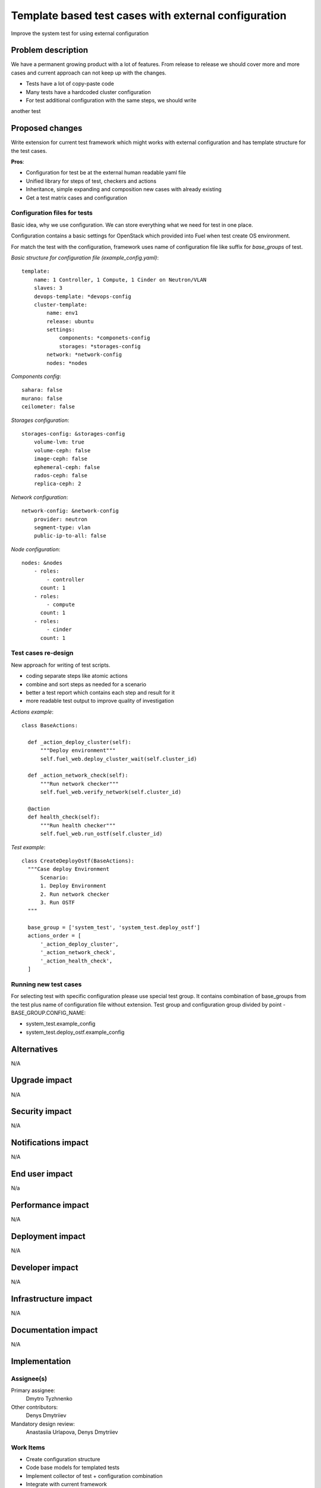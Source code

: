 ..
 This work is licensed under a Creative Commons Attribution 3.0 Unported
 License.

 http://creativecommons.org/licenses/by/3.0/legalcode

=====================================================
Template based test cases with external configuration
=====================================================

Improve the system test for using external configuration

--------------------
Problem description
--------------------

We have a permanent growing product with a lot of features. From release to
release we should cover more and more cases and current approach can not keep
up with the changes.

* Tests have a lot of copy-paste code

* Many tests have a hardcoded cluster configuration

* For test additional configuration with the same steps, we should write
another test

----------------
Proposed changes
----------------

Write extension for current test framework which might works with external
configuration and has template structure for the test cases.

**Pros**:

* Configuration for test be at the external human readable yaml file

* Unified library for steps of test, checkers and actions

* Inheritance, simple expanding and composition new cases with already existing

* Get a test matrix cases and configuration


Configuration files for tests
=============================

Basic idea, why we use configuration. We can store everything what we need for test in one place.

Configuration contains a basic settings for OpenStack which provided into Fuel when  test create OS environment.

For match the test with the configuration, framework uses name of configuration file like suffix for *base_groups* of test.

*Basic structure for configuration file (example_config.yaml)*::

    template:
        name: 1 Controller, 1 Compute, 1 Cinder on Neutron/VLAN
        slaves: 3
        devops-template: *devops-config
        cluster-template:
            name: env1
            release: ubuntu
            settings:
                components: *componets-config
                storages: *storages-config
            network: *network-config
            nodes: *nodes

*Components config*::

    sahara: false
    murano: false
    ceilometer: false

*Storages configuration*::

    storages-config: &storages-config
        volume-lvm: true
        volume-ceph: false
        image-ceph: false
        ephemeral-ceph: false
        rados-ceph: false
        replica-ceph: 2

*Network configuration*::

    network-config: &network-config
        provider: neutron
        segment-type: vlan
        public-ip-to-all: false

*Node configuration*::

    nodes: &nodes
        - roles:
            - controller
          count: 1
        - roles:
            - compute
          count: 1
        - roles:
            - cinder
          count: 1


Test cases re-design
====================

New approach for writing of test scripts.

* coding separate steps like atomic actions

* combine and sort steps as needed for a scenario

* better a test report which contains each step and result for it

* more readable test output to improve quality of investigation

*Actions example*::

  class BaseActions:

    def _action_deploy_cluster(self):
        """Deploy environment"""
        self.fuel_web.deploy_cluster_wait(self.cluster_id)

    def _action_network_check(self):
        """Run network checker"""
        self.fuel_web.verify_network(self.cluster_id)

    @action
    def health_check(self):
        """Run health checker"""
        self.fuel_web.run_ostf(self.cluster_id)


*Test example*::

  class CreateDeployOstf(BaseActions):
    """Case deploy Environment
        Scenario:
        1. Deploy Environment
        2. Run network checker
        3. Run OSTF
    """

    base_group = ['system_test', 'system_test.deploy_ostf']
    actions_order = [
        '_action_deploy_cluster',
        '_action_network_check',
        '_action_health_check',
    ]


Running new test cases
======================

For selecting test with specific configuration please use special test group.
It contains combination of base_groups from the test plus name of
configuration file without extension. Test group and configuration group
divided by point - BASE_GROUP.CONFIG_NAME:

* system_test.example_config

* system_test.deploy_ostf.example_config

------------
Alternatives
------------

N/A

--------------
Upgrade impact
--------------

N/A

---------------
Security impact
---------------

N/A

--------------------
Notifications impact
--------------------

N/A

---------------
End user impact
---------------

N/a

------------------
Performance impact
------------------

N/A

-----------------
Deployment impact
-----------------

N/A

----------------
Developer impact
----------------

N/A

---------------------
Infrastructure impact
---------------------

N/A

--------------------
Documentation impact
--------------------

N/A

--------------
Implementation
--------------

Assignee(s)
===========

Primary assignee:
  Dmytro Tyzhnenko

Other contributors:
  Denys Dmytriiev

Mandatory design review:
  Anastasiia Urlapova, Denys Dmytriiev

Work Items
==========

* Create configuration structure

* Code base models for templated tests

* Implement collector of test + configuration combination

* Integrate with current framework

* Update reporting tools

Dependencies
============

* Include specific references to specs and/or blueprints in fuel, or in other
  projects, that this one either depends on or is related to.

* If this requires functionality of another project that is not currently used
  by Fuel, document that fact.

* Does this feature require any new library dependencies or code otherwise not
  included in Fuel? Or does it depend on a specific version of library?


------------
Testing, QA
------------

All existed tests and tools should work as worked before.

Acceptance criteria
===================

Tool which can combine templated tests and external configuration files on same
infrastructure as exist today.

----------
References
----------

https://blueprints.launchpad.net/fuel/+spec/template-based-testcases
